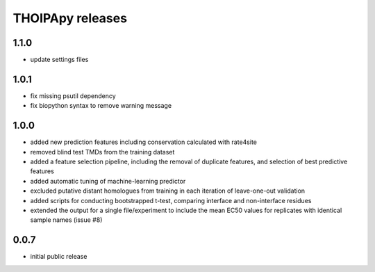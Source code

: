 =================
THOIPApy releases
=================

1.1.0
-----
* update settings files

1.0.1
-----
* fix missing psutil dependency
* fix biopython syntax to remove warning message

1.0.0
-----
* added new prediction features including conservation calculated with rate4site
* removed blind test TMDs from the training dataset
* added a feature selection pipeline, including the removal of duplicate features, and selection of best predictive features
* added automatic tuning of machine-learning predictor
* excluded putative distant homologues from training in each iteration of leave-one-out validation
* added scripts for conducting bootstrapped t-test, comparing interface and non-interface residues
* extended the output for a single file/experiment to include the mean EC50 values for replicates with identical sample names (issue #8)

0.0.7
-----
* initial public release